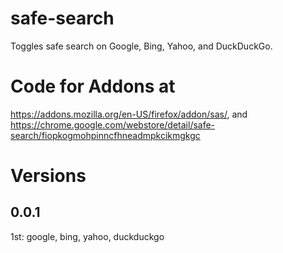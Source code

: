 * safe-search
Toggles safe search on Google, Bing, Yahoo, and DuckDuckGo.
* Code for Addons at
https://addons.mozilla.org/en-US/firefox/addon/sas/, and
https://chrome.google.com/webstore/detail/safe-search/fiopkogmohpinncfhneadmpkcikmgkgc
* Versions
** 0.0.1
   1st: google, bing, yahoo, duckduckgo

